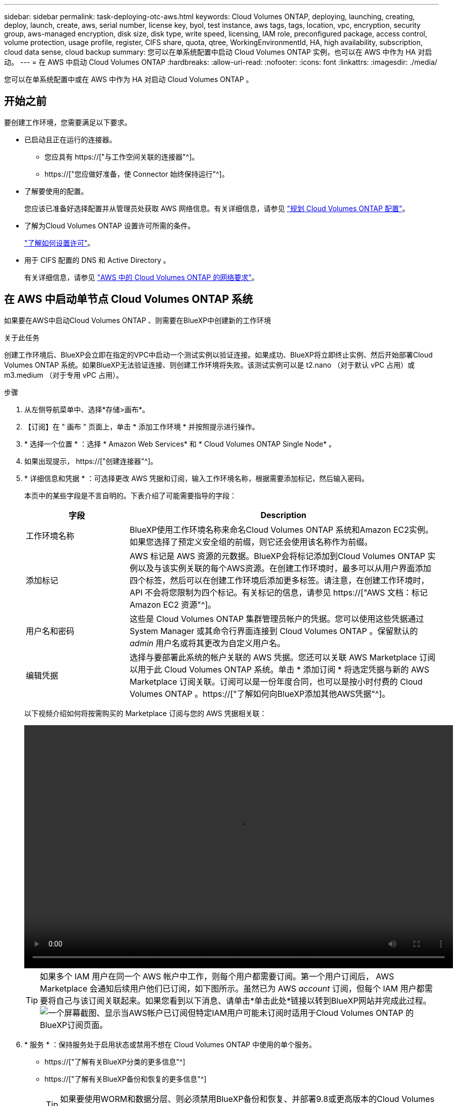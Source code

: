 ---
sidebar: sidebar 
permalink: task-deploying-otc-aws.html 
keywords: Cloud Volumes ONTAP, deploying, launching, creating, deploy, launch, create, aws, serial number, license key, byol, test instance, aws tags, tags, location, vpc, encryption, security group, aws-managed encryption, disk size, disk type, write speed, licensing, IAM role, preconfigured package, access control, volume protection, usage profile, register, CIFS share, quota, qtree, WorkingEnvironmentId, HA, high availability, subscription, cloud data sense, cloud backup 
summary: 您可以在单系统配置中启动 Cloud Volumes ONTAP 实例，也可以在 AWS 中作为 HA 对启动。 
---
= 在 AWS 中启动 Cloud Volumes ONTAP
:hardbreaks:
:allow-uri-read: 
:nofooter: 
:icons: font
:linkattrs: 
:imagesdir: ./media/


[role="lead"]
您可以在单系统配置中或在 AWS 中作为 HA 对启动 Cloud Volumes ONTAP 。



== 开始之前

要创建工作环境，您需要满足以下要求。

[[licensing]]
* 已启动且正在运行的连接器。
+
** 您应具有 https://["与工作空间关联的连接器"^]。
** https://["您应做好准备，使 Connector 始终保持运行"^]。


* 了解要使用的配置。
+
您应该已准备好选择配置并从管理员处获取 AWS 网络信息。有关详细信息，请参见 link:task-planning-your-config.html["规划 Cloud Volumes ONTAP 配置"]。

* 了解为Cloud Volumes ONTAP 设置许可所需的条件。
+
link:task-set-up-licensing-aws.html["了解如何设置许可"]。

* 用于 CIFS 配置的 DNS 和 Active Directory 。
+
有关详细信息，请参见 link:reference-networking-aws.html["AWS 中的 Cloud Volumes ONTAP 的网络要求"]。





== 在 AWS 中启动单节点 Cloud Volumes ONTAP 系统

如果要在AWS中启动Cloud Volumes ONTAP 、则需要在BlueXP中创建新的工作环境

.关于此任务
创建工作环境后、BlueXP会立即在指定的VPC中启动一个测试实例以验证连接。如果成功、BlueXP将立即终止实例、然后开始部署Cloud Volumes ONTAP 系统。如果BlueXP无法验证连接、则创建工作环境将失败。该测试实例可以是 t2.nano （对于默认 vPC 占用）或 m3.medium （对于专用 vPC 占用）。

.步骤
. 从左侧导航菜单中、选择*存储>画布*。
. 【订阅】在 " 画布 " 页面上，单击 * 添加工作环境 * 并按照提示进行操作。
. * 选择一个位置 * ：选择 * Amazon Web Services* 和 * Cloud Volumes ONTAP Single Node* 。
. 如果出现提示， https://["创建连接器"^]。
. * 详细信息和凭据 * ：可选择更改 AWS 凭据和订阅，输入工作环境名称，根据需要添加标记，然后输入密码。
+
本页中的某些字段是不言自明的。下表介绍了可能需要指导的字段：

+
[cols="25,75"]
|===
| 字段 | Description 


| 工作环境名称 | BlueXP使用工作环境名称来命名Cloud Volumes ONTAP 系统和Amazon EC2实例。如果您选择了预定义安全组的前缀，则它还会使用该名称作为前缀。 


| 添加标记 | AWS 标记是 AWS 资源的元数据。BlueXP会将标记添加到Cloud Volumes ONTAP 实例以及与该实例关联的每个AWS资源。在创建工作环境时，最多可以从用户界面添加四个标签，然后可以在创建工作环境后添加更多标签。请注意，在创建工作环境时， API 不会将您限制为四个标记。有关标记的信息，请参见 https://["AWS 文档：标记 Amazon EC2 资源"^]。 


| 用户名和密码 | 这些是 Cloud Volumes ONTAP 集群管理员帐户的凭据。您可以使用这些凭据通过 System Manager 或其命令行界面连接到 Cloud Volumes ONTAP 。保留默认的 _admin_ 用户名或将其更改为自定义用户名。 


| 编辑凭据 | 选择与要部署此系统的帐户关联的 AWS 凭据。您还可以关联 AWS Marketplace 订阅以用于此 Cloud Volumes ONTAP 系统。单击 * 添加订阅 * 将选定凭据与新的 AWS Marketplace 订阅关联。订阅可以是一份年度合同，也可以是按小时付费的 Cloud Volumes ONTAP 。https://["了解如何向BlueXP添加其他AWS凭据"^]。 
|===
+
以下视频介绍如何将按需购买的 Marketplace 订阅与您的 AWS 凭据相关联：

+
video::video_subscribing_aws.mp4[width=848,height=480]
+

TIP: 如果多个 IAM 用户在同一个 AWS 帐户中工作，则每个用户都需要订阅。第一个用户订阅后， AWS Marketplace 会通知后续用户他们已订阅，如下图所示。虽然已为 AWS _account_ 订阅，但每个 IAM 用户都需要将自己与该订阅关联起来。如果您看到以下消息、请单击*单击此处*链接以转到BlueXP网站并完成此过程。image:screenshot_aws_marketplace.gif["一个屏幕截图、显示当AWS帐户已订阅但特定IAM用户可能未订阅时适用于Cloud Volumes ONTAP 的BlueXP订阅页面。"]

. * 服务 * ：保持服务处于启用状态或禁用不想在 Cloud Volumes ONTAP 中使用的单个服务。
+
** https://["了解有关BlueXP分类的更多信息"^]
** https://["了解有关BlueXP备份和恢复的更多信息"^]
+

TIP: 如果要使用WORM和数据分层、则必须禁用BlueXP备份和恢复、并部署9.8或更高版本的Cloud Volumes ONTAP 工作环境。



. * 位置和连接 * ：输入您在中记录的网络信息 link:task-planning-your-config.html#aws-network-information-worksheet["AWS 工作表"]。
+
下表介绍了可能需要指导的字段：

+
[cols="25,75"]
|===
| 字段 | Description 


| VPC | 如果您有 AWS 前台，则可以通过选择前台 VPC 在该前台部署单节点 Cloud Volumes ONTAP 系统。体验与 AWS 中的任何其他 VPC 相同。 


| 已生成安全组  a| 
如果您让BlueXP为您生成安全组、则需要选择允许流量的方式：

** 如果选择*仅选定VPC *、则入站流量的源是选定VPC的子网范围以及Connector所在VPC的子网范围。这是建议的选项。
** 如果选择*所有VPC*、则入站流量的源IP范围为0.0.0.0/0。




| 使用现有安全组 | 如果您使用现有防火墙策略、请确保该策略包含所需的规则。 link:reference-security-groups.html["了解Cloud Volumes ONTAP 的防火墙规则"]。 
|===
. * 数据加密 * ：不选择数据加密或 AWS 管理的加密。
+
对于 AWS 管理的加密，您可以从您的帐户或其他 AWS 帐户中选择其他客户主密钥（ CMK ）。

+

TIP: 创建 Cloud Volumes ONTAP 系统后，您无法更改 AWS 数据加密方法。

+
link:task-setting-up-kms.html["了解如何为 Cloud Volumes ONTAP 设置 AWS KMS"]。

+
link:concept-security.html#encryption-of-data-at-rest["了解有关支持的加密技术的更多信息"]。

. * 充电方法和 NSS 帐户 * ：指定要在此系统中使用的充电选项，然后指定 NetApp 支持站点帐户。
+
** link:concept-licensing.html["了解 Cloud Volumes ONTAP 的许可选项"]。
** link:task-set-up-licensing-aws.html["了解如何设置许可"]。


. * Cloud Volumes ONTAP 配置 * （仅限年度 Marketplace 合同）：查看默认配置，然后单击 * 继续 * 或单击 * 更改配置 * 以选择您自己的配置。
+
如果保留默认配置，则只需指定一个卷，然后查看并批准该配置。

. *预配置软件包*：选择一个软件包以快速启动Cloud Volumes ONTAP 、或者单击*更改配置*以选择您自己的配置。
+
如果选择其中一个软件包，则只需指定一个卷，然后查看并批准该配置。

. * IAM角色*：最好保留默认选项、让BlueXP为您创建角色。
+
如果您希望使用自己的策略，则必须满足 link:task-set-up-iam-roles.html["Cloud Volumes ONTAP 节点的策略要求"]。

. *许可*：根据需要更改Cloud Volumes ONTAP 版本、并选择实例类型和实例租户。
+

NOTE: 如果选定版本具有较新的候选版本、通用可用性或修补程序版本、则在创建工作环境时、BlueXP会将系统更新到该版本。例如、如果选择Cloud Volumes ONTAP 9.10.1和9.10.1 P4可用、则会发生更新。更新不会从一个版本更新到另一个版本，例如从 9.6 到 9.7 。

. *底层存储资源*：选择磁盘类型、配置底层存储、然后选择是否启用数据分层。
+
请注意以下事项：

+
** 磁盘类型适用于初始卷(和聚合)。您可以为后续卷(和聚合)选择不同的磁盘类型。
** 如果您选择GP3或IO1磁盘、则BlueXP会根据需要使用AWS中的弹性卷功能自动增加底层存储磁盘容量。您可以根据存储需求选择初始容量、并在部署Cloud Volumes ONTAP 后进行修改。 link:concept-aws-elastic-volumes.html["了解有关在AWS中支持弹性卷的更多信息"]。
** 如果您选择GP2或st1磁盘、则可以为初始聚合中的所有磁盘以及BlueXP在使用简单配置选项时创建的任何其他聚合选择一个磁盘大小。您可以使用高级分配选项创建使用不同磁盘大小的聚合。
** 您可以在创建或编辑卷时选择特定的卷分层策略。
** 如果禁用数据分层，则可以在后续聚合上启用它。
+
link:concept-data-tiering.html["了解数据分层的工作原理"]。



. *写入速度和WORM*：
+
.. 如果需要、选择*正常*或*高*写入速度。
+
link:concept-write-speed.html["了解有关写入速度的更多信息。"]。

.. 根据需要激活一次写入、多次读取(WORM)存储。
+
如果为Cloud Volumes ONTAP 9.7及更低版本启用了数据分层、则无法启用WORM。启用WORM和分层后、将阻止还原或降级到Cloud Volumes ONTAP 9.8。

+
link:concept-worm.html["了解有关 WORM 存储的更多信息。"]。

.. 如果激活了WORM存储、请选择保留期限。


. * 创建卷 * ：输入新卷的详细信息或单击 * 跳过 * 。
+
link:concept-client-protocols.html["了解支持的客户端协议和版本"]。

+
本页中的某些字段是不言自明的。下表介绍了可能需要指导的字段：

+
[cols="25,75"]
|===
| 字段 | Description 


| Size | 您可以输入的最大大小在很大程度上取决于您是否启用精简配置、这样您就可以创建一个大于当前可用物理存储的卷。 


| 访问控制（仅适用于 NFS ） | 导出策略定义子网中可以访问卷的客户端。默认情况下、BlueXP输入一个值、用于访问子网中的所有实例。 


| 权限和用户 / 组（仅限 CIFS ） | 这些字段使您能够控制用户和组对共享的访问级别（也称为访问控制列表或 ACL ）。您可以指定本地或域 Windows 用户或组、 UNIX 用户或组。如果指定域 Windows 用户名，则必须使用 domain\username 格式包含用户的域。 


| 快照策略 | Snapshot 副本策略指定自动创建的 NetApp Snapshot 副本的频率和数量。NetApp Snapshot 副本是一个时间点文件系统映像、对性能没有影响、并且只需要极少的存储。您可以选择默认策略或无。您可以为瞬态数据选择无：例如， Microsoft SQL Server 的 tempdb 。 


| 高级选项（仅适用于 NFS ） | 为卷选择 NFS 版本： NFSv3 或 NFSv4 。 


| 启动程序组和 IQN （仅适用于 iSCSI ） | iSCSI 存储目标称为 LUN （逻辑单元），并作为标准块设备提供给主机。启动程序组是包含 iSCSI 主机节点名称的表，用于控制哪些启动程序可以访问哪些 LUN 。iSCSI 目标通过标准以太网网络适配器（ NIC ），带软件启动程序的 TCP 卸载引擎（ TOE ）卡，融合网络适配器（ CNA ）或专用主机总线适配器（ HBA ）连接到网络，并通过 iSCSI 限定名称（ IQN ）进行标识。创建iSCSI卷时、BlueXP会自动为您创建LUN。我们通过为每个卷仅创建一个 LUN 来简化此过程，因此无需进行管理。创建卷后， link:task-connect-lun.html["使用 IQN 从主机连接到 LUN"]。 
|===
+
下图显示了已填写 CIFS 协议的卷页面：

+
image:screenshot_cot_vol.gif["屏幕截图：显示为 Cloud Volumes ONTAP 实例填写的卷页面。"]

. * CIFS 设置 * ：如果选择 CIFS 协议，请设置 CIFS 服务器。
+
[cols="25,75"]
|===
| 字段 | Description 


| DNS 主 IP 地址和次 IP 地址 | 为 CIFS 服务器提供名称解析的 DNS 服务器的 IP 地址。列出的 DNS 服务器必须包含为 CIFS 服务器将加入的域定位 Active Directory LDAP 服务器和域控制器所需的服务位置记录（服务位置记录）。 


| 要加入的 Active Directory 域 | 您希望 CIFS 服务器加入的 Active Directory （ AD ）域的 FQDN 。 


| 授权加入域的凭据 | 具有足够权限将计算机添加到 AD 域中指定组织单位 (OU) 的 Windows 帐户的名称和密码。 


| CIFS server NetBIOS name | 在 AD 域中唯一的 CIFS 服务器名称。 


| 组织单位 | AD 域中要与 CIFS 服务器关联的组织单元。默认值为 cn = computers 。如果将 AWS 托管 Microsoft AD 配置为 Cloud Volumes ONTAP 的 AD 服务器，则应在此字段中输入 * OU=Computers ， OU=corp* 。 


| DNS 域 | Cloud Volumes ONTAP Storage Virtual Machine （ SVM ）的 DNS 域。在大多数情况下，域与 AD 域相同。 


| NTP 服务器 | 选择 * 使用 Active Directory 域 * 以使用 Active Directory DNS 配置 NTP 服务器。如果需要使用其他地址配置 NTP 服务器，则应使用 API 。请参见 https://["BlueXP自动化文档"^] 了解详细信息。请注意，只有在创建 CIFS 服务器时才能配置 NTP 服务器。在创建 CIFS 服务器后，它不可配置。 
|===
. * 使用情况配置文件，磁盘类型和分层策略 * ：选择是否要启用存储效率功能并根据需要编辑卷分层策略。
+
有关详细信息，请参见 link:task-planning-your-config.html#choosing-a-volume-usage-profile["了解卷使用情况配置文件"] 和 link:concept-data-tiering.html["数据分层概述"]。

. * 审核并批准 * ：审核并确认您的选择。
+
.. 查看有关配置的详细信息。
.. 单击*更多信息*可查看有关支持和BlueXP将购买的AWS资源的详细信息。
.. 选中 * 我了解 ...* 复选框。
.. 单击 * 执行 * 。




.结果
BlueXP将启动Cloud Volumes ONTAP 实例。您可以跟踪时间链中的进度。

如果在启动 Cloud Volumes ONTAP 实例时遇到任何问题，请查看故障消息。您还可以选择工作环境并单击重新创建环境。

要获得更多帮助，请转至 https://["NetApp Cloud Volumes ONTAP 支持"^]。

.完成后
* 如果配置了 CIFS 共享、请授予用户或组对文件和文件夹的权限、并验证这些用户是否可以访问该共享并创建文件。
* 如果要对卷应用配额、请使用 System Manager 或 CLI 。
+
配额允许您限制或跟踪用户、组或 qtree 使用的磁盘空间和文件数量。





== 在 AWS 中启动 Cloud Volumes ONTAP HA 对

如果要在AWS中启动Cloud Volumes ONTAP HA对、则需要在BlueXP中创建HA工作环境。

.限制
目前， AWS 前向不支持 HA 对。

.关于此任务
创建工作环境后、BlueXP会立即在指定的VPC中启动一个测试实例以验证连接。如果成功、BlueXP将立即终止实例、然后开始部署Cloud Volumes ONTAP 系统。如果BlueXP无法验证连接、则创建工作环境将失败。该测试实例可以是 t2.nano （对于默认 vPC 占用）或 m3.medium （对于专用 vPC 占用）。

.步骤
. 从左侧导航菜单中、选择*存储>画布*。
. 在 " 画布 " 页面上，单击 * 添加工作环境 * 并按照提示进行操作。
. *选择一个位置*：选择* Amazon Web Services*和* Cloud Volumes ONTAP HA*。
. * 详细信息和凭据 * ：可选择更改 AWS 凭据和订阅，输入工作环境名称，根据需要添加标记，然后输入密码。
+
本页中的某些字段是不言自明的。下表介绍了可能需要指导的字段：

+
[cols="25,75"]
|===
| 字段 | Description 


| 工作环境名称 | BlueXP使用工作环境名称来命名Cloud Volumes ONTAP 系统和Amazon EC2实例。如果您选择了预定义安全组的前缀，则它还会使用该名称作为前缀。 


| 添加标记 | AWS 标记是 AWS 资源的元数据。BlueXP会将标记添加到Cloud Volumes ONTAP 实例以及与该实例关联的每个AWS资源。在创建工作环境时，最多可以从用户界面添加四个标签，然后可以在创建工作环境后添加更多标签。请注意，在创建工作环境时， API 不会将您限制为四个标记。有关标记的信息，请参见 https://["AWS 文档：标记 Amazon EC2 资源"^]。 


| 用户名和密码 | 这些是 Cloud Volumes ONTAP 集群管理员帐户的凭据。您可以使用这些凭据通过 System Manager 或其命令行界面连接到 Cloud Volumes ONTAP 。保留默认的 _admin_ 用户名或将其更改为自定义用户名。 


| 编辑凭据 | 选择要用于此 Cloud Volumes ONTAP 系统的 AWS 凭据和 Marketplace 订阅。单击 * 添加订阅 * 将选定凭据与新的 AWS Marketplace 订阅关联。订阅可以是一份年度合同，也可以是按小时付费的 Cloud Volumes ONTAP 。如果直接从 NetApp （ BYOL ）购买许可证，则不需要 AWS 订阅。https://["了解如何向BlueXP添加其他AWS凭据"^]。 
|===
+
以下视频介绍如何将按需购买的 Marketplace 订阅与您的 AWS 凭据相关联：

+
video::video_subscribing_aws.mp4[width=848,height=480]
+

TIP: 如果多个 IAM 用户在同一个 AWS 帐户中工作，则每个用户都需要订阅。第一个用户订阅后， AWS Marketplace 会通知后续用户他们已订阅，如下图所示。虽然已为 AWS _account_ 订阅，但每个 IAM 用户都需要将自己与该订阅关联起来。如果您看到以下消息、请单击*单击此处*链接以转到BlueXP网站并完成此过程。image:screenshot_aws_marketplace.gif["一个屏幕截图、显示当AWS帐户已订阅但特定IAM用户可能未订阅时适用于Cloud Volumes ONTAP 的BlueXP订阅页面。"]

. * 服务 * ：保持服务处于启用状态或禁用不想在此 Cloud Volumes ONTAP 系统中使用的单个服务。
+
** https://["了解有关BlueXP分类的更多信息"^]
** https://["了解有关BlueXP备份和恢复的更多信息"^]
+

TIP: 如果要使用WORM和数据分层、则必须禁用BlueXP备份和恢复、并部署9.8或更高版本的Cloud Volumes ONTAP 工作环境。



. * 高可用性部署模式 * ：选择一个高可用性配置。
+
有关部署模式的概述，请参见 link:concept-ha.html["适用于 AWS 的 Cloud Volumes ONTAP HA"]。

. *位置和连接*(单个AZ)或*区域和VPC*(多个AZs)：输入您在AWS工作表中记录的网络信息。
+
下表介绍了可能需要指导的字段：

+
[cols="25,75"]
|===
| 字段 | Description 


| 已生成安全组  a| 
如果您让BlueXP为您生成安全组、则需要选择允许流量的方式：

** 如果选择*仅选定VPC *、则入站流量的源是选定VPC的子网范围以及Connector所在VPC的子网范围。这是建议的选项。
** 如果选择*所有VPC*、则入站流量的源IP范围为0.0.0.0/0。




| 使用现有安全组 | 如果您使用现有防火墙策略、请确保该策略包含所需的规则。 link:reference-security-groups.html["了解Cloud Volumes ONTAP 的防火墙规则"]。 
|===
. * 连接和 SSH 身份验证 * ：选择 HA 对和调解器的连接方法。
. * 浮动 IP* ：如果选择多个 AZs ，请指定浮动 IP 地址。
+
该区域中所有 VPC 的 IP 地址必须位于 CIDR 块之外。有关其他详细信息，请参见 link:reference-networking-aws.html#aws-networking-requirements-for-cloud-volumes-ontap-ha-in-multiple-azs["适用于多个 AWS 中的 Cloud Volumes ONTAP HA 的 AWS 网络要求"]。

. * 路由表 * ：如果选择多个 AZs ，请选择应包含指向浮动 IP 地址的路由的路由表。
+
如果有多个路由表、则选择正确的路由表非常重要。否则，某些客户端可能无法访问 Cloud Volumes ONTAP HA 对。有关路由表的详细信息，请参见 http://["AWS 文档：路由表"^]。

. * 数据加密 * ：不选择数据加密或 AWS 管理的加密。
+
对于 AWS 管理的加密，您可以从您的帐户或其他 AWS 帐户中选择其他客户主密钥（ CMK ）。

+

TIP: 创建 Cloud Volumes ONTAP 系统后，您无法更改 AWS 数据加密方法。

+
link:task-setting-up-kms.html["了解如何为 Cloud Volumes ONTAP 设置 AWS KMS"]。

+
link:concept-security.html#encryption-of-data-at-rest["了解有关支持的加密技术的更多信息"]。

. * 充电方法和 NSS 帐户 * ：指定要在此系统中使用的充电选项，然后指定 NetApp 支持站点帐户。
+
** link:concept-licensing.html["了解 Cloud Volumes ONTAP 的许可选项"]。
** link:task-set-up-licensing-aws.html["了解如何设置许可"]。


. * Cloud Volumes ONTAP 配置 * （仅限年度 Marketplace 合同）：查看默认配置，然后单击 * 继续 * 或单击 * 更改配置 * 以选择您自己的配置。
+
如果保留默认配置，则只需指定一个卷，然后查看并批准该配置。

. * 预配置软件包 * （仅限每小时或自带卷）：选择一个软件包以快速启动 Cloud Volumes ONTAP ，或者单击 * 更改配置 * 以选择您自己的配置。
+
如果选择其中一个软件包，则只需指定一个卷，然后查看并批准该配置。

. * IAM角色*：最好保留默认选项、让BlueXP为您创建角色。
+
如果您希望使用自己的策略，则必须满足 link:task-set-up-iam-roles.html["Cloud Volumes ONTAP 节点和 HA 调解器的策略要求"]。

. *许可*：根据需要更改Cloud Volumes ONTAP 版本、并选择实例类型和实例租户。
+

NOTE: 如果选定版本具有较新的候选版本、通用可用性或修补程序版本、则在创建工作环境时、BlueXP会将系统更新到该版本。例如、如果选择Cloud Volumes ONTAP 9.10.1和9.10.1 P4可用、则会发生更新。更新不会从一个版本更新到另一个版本，例如从 9.6 到 9.7 。

. *底层存储资源*：选择磁盘类型、配置底层存储、然后选择是否启用数据分层。
+
请注意以下事项：

+
** 磁盘类型适用于初始卷(和聚合)。您可以为后续卷(和聚合)选择不同的磁盘类型。
** 如果您选择GP3或IO1磁盘、则BlueXP会根据需要使用AWS中的弹性卷功能自动增加底层存储磁盘容量。您可以根据存储需求选择初始容量、并在部署Cloud Volumes ONTAP 后进行修改。 link:concept-aws-elastic-volumes.html["了解有关在AWS中支持弹性卷的更多信息"]。
** 如果您选择GP2或st1磁盘、则可以为初始聚合中的所有磁盘以及BlueXP在使用简单配置选项时创建的任何其他聚合选择一个磁盘大小。您可以使用高级分配选项创建使用不同磁盘大小的聚合。
** 您可以在创建或编辑卷时选择特定的卷分层策略。
** 如果禁用数据分层，则可以在后续聚合上启用它。
+
link:concept-data-tiering.html["了解数据分层的工作原理"]。



. *写入速度和WORM*：
+
.. 如果需要、选择*正常*或*高*写入速度。
+
link:concept-write-speed.html["了解有关写入速度的更多信息。"]。

.. 根据需要激活一次写入、多次读取(WORM)存储。
+
如果为Cloud Volumes ONTAP 9.7及更低版本启用了数据分层、则无法启用WORM。启用WORM和分层后、将阻止还原或降级到Cloud Volumes ONTAP 9.8。

+
link:concept-worm.html["了解有关 WORM 存储的更多信息。"]。

.. 如果激活了WORM存储、请选择保留期限。


. * 创建卷 * ：输入新卷的详细信息或单击 * 跳过 * 。
+
link:concept-client-protocols.html["了解支持的客户端协议和版本"]。

+
本页中的某些字段是不言自明的。下表介绍了可能需要指导的字段：

+
[cols="25,75"]
|===
| 字段 | Description 


| Size | 您可以输入的最大大小在很大程度上取决于您是否启用精简配置、这样您就可以创建一个大于当前可用物理存储的卷。 


| 访问控制（仅适用于 NFS ） | 导出策略定义子网中可以访问卷的客户端。默认情况下、BlueXP输入一个值、用于访问子网中的所有实例。 


| 权限和用户 / 组（仅限 CIFS ） | 这些字段使您能够控制用户和组对共享的访问级别（也称为访问控制列表或 ACL ）。您可以指定本地或域 Windows 用户或组、 UNIX 用户或组。如果指定域 Windows 用户名，则必须使用 domain\username 格式包含用户的域。 


| 快照策略 | Snapshot 副本策略指定自动创建的 NetApp Snapshot 副本的频率和数量。NetApp Snapshot 副本是一个时间点文件系统映像、对性能没有影响、并且只需要极少的存储。您可以选择默认策略或无。您可以为瞬态数据选择无：例如， Microsoft SQL Server 的 tempdb 。 


| 高级选项（仅适用于 NFS ） | 为卷选择 NFS 版本： NFSv3 或 NFSv4 。 


| 启动程序组和 IQN （仅适用于 iSCSI ） | iSCSI 存储目标称为 LUN （逻辑单元），并作为标准块设备提供给主机。启动程序组是包含 iSCSI 主机节点名称的表，用于控制哪些启动程序可以访问哪些 LUN 。iSCSI 目标通过标准以太网网络适配器（ NIC ），带软件启动程序的 TCP 卸载引擎（ TOE ）卡，融合网络适配器（ CNA ）或专用主机总线适配器（ HBA ）连接到网络，并通过 iSCSI 限定名称（ IQN ）进行标识。创建iSCSI卷时、BlueXP会自动为您创建LUN。我们通过为每个卷仅创建一个 LUN 来简化此过程，因此无需进行管理。创建卷后， link:task-connect-lun.html["使用 IQN 从主机连接到 LUN"]。 
|===
+
下图显示了已填写 CIFS 协议的卷页面：

+
image:screenshot_cot_vol.gif["屏幕截图：显示为 Cloud Volumes ONTAP 实例填写的卷页面。"]

. * CIFS 设置 * ：如果选择 CIFS 协议，请设置 CIFS 服务器。
+
[cols="25,75"]
|===
| 字段 | Description 


| DNS 主 IP 地址和次 IP 地址 | 为 CIFS 服务器提供名称解析的 DNS 服务器的 IP 地址。列出的 DNS 服务器必须包含为 CIFS 服务器将加入的域定位 Active Directory LDAP 服务器和域控制器所需的服务位置记录（服务位置记录）。 


| 要加入的 Active Directory 域 | 您希望 CIFS 服务器加入的 Active Directory （ AD ）域的 FQDN 。 


| 授权加入域的凭据 | 具有足够权限将计算机添加到 AD 域中指定组织单位 (OU) 的 Windows 帐户的名称和密码。 


| CIFS server NetBIOS name | 在 AD 域中唯一的 CIFS 服务器名称。 


| 组织单位 | AD 域中要与 CIFS 服务器关联的组织单元。默认值为 cn = computers 。如果将 AWS 托管 Microsoft AD 配置为 Cloud Volumes ONTAP 的 AD 服务器，则应在此字段中输入 * OU=Computers ， OU=corp* 。 


| DNS 域 | Cloud Volumes ONTAP Storage Virtual Machine （ SVM ）的 DNS 域。在大多数情况下，域与 AD 域相同。 


| NTP 服务器 | 选择 * 使用 Active Directory 域 * 以使用 Active Directory DNS 配置 NTP 服务器。如果需要使用其他地址配置 NTP 服务器，则应使用 API 。请参见 https://["BlueXP自动化文档"^] 了解详细信息。请注意，只有在创建 CIFS 服务器时才能配置 NTP 服务器。在创建 CIFS 服务器后，它不可配置。 
|===
. * 使用情况配置文件，磁盘类型和分层策略 * ：选择是否要启用存储效率功能并根据需要编辑卷分层策略。
+
有关详细信息，请参见 link:task-planning-your-config.html#choosing-a-volume-usage-profile["了解卷使用情况配置文件"] 和 link:concept-data-tiering.html["数据分层概述"]。

. * 审核并批准 * ：审核并确认您的选择。
+
.. 查看有关配置的详细信息。
.. 单击*更多信息*可查看有关支持和BlueXP将购买的AWS资源的详细信息。
.. 选中 * 我了解 ...* 复选框。
.. 单击 * 执行 * 。




.结果
BlueXP将启动Cloud Volumes ONTAP HA对。您可以跟踪时间链中的进度。

如果在启动 HA 对时遇到任何问题、请查看故障消息。您还可以选择工作环境并单击重新创建环境。

要获得更多帮助，请转至 https://["NetApp Cloud Volumes ONTAP 支持"^]。

.完成后
* 如果配置了 CIFS 共享、请授予用户或组对文件和文件夹的权限、并验证这些用户是否可以访问该共享并创建文件。
* 如果要对卷应用配额、请使用 System Manager 或 CLI 。
+
配额允许您限制或跟踪用户、组或 qtree 使用的磁盘空间和文件数量。


